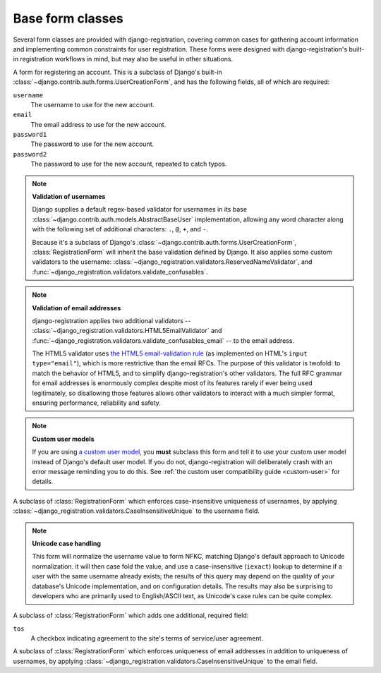 .. _forms:
.. module:: django_registration.forms

Base form classes
=================

Several form classes are provided with django-registration, covering common
cases for gathering account information and implementing common constraints for
user registration. These forms were designed with django-registration's
built-in registration workflows in mind, but may also be useful in other
situations.


.. class:: RegistrationForm

   A form for registering an account. This is a subclass of Django's built-in
   :class:`~django.contrib.auth.forms.UserCreationForm`, and has the following
   fields, all of which are required:

   ``username``
       The username to use for the new account.

   ``email``
      The email address to use for the new account.

   ``password1``
      The password to use for the new account.

   ``password2``
      The password to use for the new account, repeated to catch typos.

   .. note:: **Validation of usernames**

      Django supplies a default regex-based validator for usernames in its base
      :class:`~django.contrib.auth.models.AbstractBaseUser` implementation,
      allowing any word character along with the following set of additional
      characters: ``.``, ``@``, ``+``, and ``-``.

      Because it's a subclass of Django's
      :class:`~django.contrib.auth.forms.UserCreationForm`,
      :class:`RegistrationForm` will inherit the base validation defined by
      Django. It also applies some custom validators to the username:
      :class:`~django_registration.validators.ReservedNameValidator`, and
      :func:`~django_registration.validators.validate_confusables`.

   .. note:: **Validation of email addresses**

      django-registration applies two additional validators --
      :class:`~django_registration.validators.HTML5EmailValidator` and
      :func:`~django_registration.validators.validate_confusables_email` -- to
      the email address.

      The HTML5 validator uses `the HTML5 email-validation rule
      <https://html.spec.whatwg.org/multipage/input.html#e-mail-state-(type=email)>`_
      (as implemented on HTML's ``input type="email"``), which is more
      restrictive than the email RFCs. The purpose of this validator is
      twofold: to match the behavior of HTML5, and to simplify
      django-registration's other validators. The full RFC grammar for email
      addresses is enormously complex despite most of its features rarely if
      ever being used legitimately, so disallowing those features allows other
      validators to interact with a much simpler format, ensuring performance,
      reliability and safety.

   .. note:: **Custom user models**

      If you are using `a custom user model
      <https://docs.djangoproject.com/en/stable/topics/auth/customizing/#substituting-a-custom-user-model>`_,
      you **must** subclass this form and tell it to use your custom user model
      instead of Django's default user model. If you do not,
      django-registration will deliberately crash with an error message
      reminding you to do this. See :ref:`the custom user compatibility guide
      <custom-user>` for details.

.. class:: RegistrationFormCaseInsensitive

   A subclass of :class:`RegistrationForm` which enforces case-insensitive
   uniqueness of usernames, by applying
   :class:`~django_registration.validators.CaseInsensitiveUnique` to the
   username field.

   .. note:: **Unicode case handling**

     This form will normalize the username value to form NFKC, matching
     Django's default approach to Unicode normalization. it will then case fold
     the value, and use a case-insensitive (``iexact``) lookup to determine if a
     user with the same username already exists; the results of this query may
     depend on the quality of your database's Unicode implementation, and on
     configuration details. The results may also be surprising to developers
     who are primarily used to English/ASCII text, as Unicode's case rules can
     be quite complex.


.. class:: RegistrationFormTermsOfService

   A subclass of :class:`RegistrationForm` which adds one additional, required
   field:

   ``tos``
       A checkbox indicating agreement to the site's terms of service/user
       agreement.


.. class:: RegistrationFormUniqueEmail

   A subclass of :class:`RegistrationForm` which enforces uniqueness of email
   addresses in addition to uniqueness of usernames, by applying
   :class:`~django_registration.validators.CaseInsensitiveUnique` to the email
   field.
